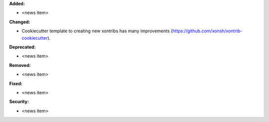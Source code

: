 **Added:**

* <news item>

**Changed:**

* Cookiecutter template to creating new xontribs has many improvements (https://github.com/xonsh/xontrib-cookiecutter).

**Deprecated:**

* <news item>

**Removed:**

* <news item>

**Fixed:**

* <news item>

**Security:**

* <news item>
